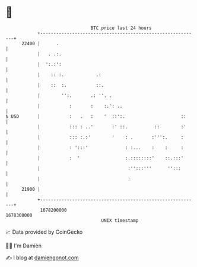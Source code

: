 * 👋

#+begin_example
                                   BTC price last 24 hours                    
               +------------------------------------------------------------+ 
         22400 |      .                                                     | 
               |   . .:.                                                    | 
               |  ':.:':                                                    | 
               |    :: :.            .:                                     | 
               |    ::  :.           ::.                                    | 
               |        '':.       .: ''. .                                 | 
               |           :       :    :.': ..                             | 
   $ USD       |           :   .   :    '  ::':.                     ::     | 
               |           ::: : ..'       :' ::.          ::        :'     | 
               |           ::: :.:'        '    : .       :''':.     :      | 
               |           : ':::'              : :...    :    :     :      | 
               |           :  '                 :.::::::::'    ::.:::'      | 
               |                                 :'':::'''      '':::       | 
               |                                 :                          | 
         21900 |                                                            | 
               +------------------------------------------------------------+ 
                1678200000                                        1678300000  
                                       UNIX timestamp                         
#+end_example
📈 Data provided by CoinGecko

🧑‍💻 I'm Damien

✍️ I blog at [[https://www.damiengonot.com][damiengonot.com]]
